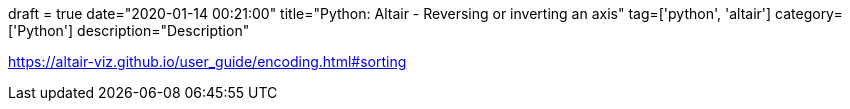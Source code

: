 +++
draft = true
date="2020-01-14 00:21:00"
title="Python: Altair - Reversing or inverting an axis"
tag=['python', 'altair']
category=['Python']
description="Description"
+++

https://altair-viz.github.io/user_guide/encoding.html#sorting
